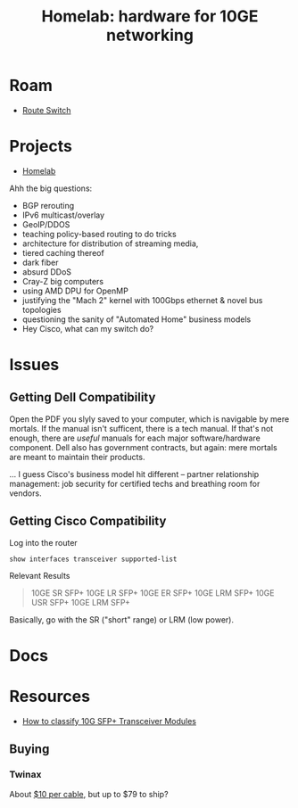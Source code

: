 :PROPERTIES:
:ID:       30e4b2d5-438c-4017-a869-32d7f1798fbf
:END:
#+TITLE: Homelab: hardware for 10GE networking
#+CATEGORY: slips
#+TAGS:

* Roam
+ [[id:e967c669-79e5-4a1a-828e-3b1dfbec1d19][Route Switch]]

* Projects
+ [[id:48d763a8-5579-4585-a9a2-e7cbb11701fe][Homelab]]

Ahh the big questions:

+ BGP rerouting
+ IPv6 multicast/overlay
+ GeoIP/DDOS
+ teaching policy-based routing to do tricks
+ architecture for distribution of streaming media,
+ tiered caching thereof
+ dark fiber
+ absurd DDoS
+ Cray-Z big computers
+ using AMD DPU for OpenMP
+ justifying the "Mach 2" kernel with 100Gbps ethernet & novel bus topologies
+ questioning the sanity of "Automated Home" business models
+ Hey Cisco, what can my switch do?

* Issues

** Getting Dell Compatibility

Open the PDF you slyly saved to your computer, which is navigable by mere
mortals. If the manual isn't sufficent, there is a tech manual. If that's not
enough, there are /useful/ manuals for each major software/hardware component.
Dell also has government contracts, but again: mere mortals are meant to
maintain their products.

... I guess Cisco's business model hit different -- partner relationship
management: job security for certified techs and breathing room for vendors.

** Getting Cisco Compatibility

Log into the router

#+begin_src ios
show interfaces transceiver supported-list
#+end_src

Relevant Results

#+begin_quote
10GE SR SFP+
10GE LR SFP+
10GE ER SFP+
10GE LRM SFP+
10GE USR SFP+
10GE LRM SFP+
#+end_quote

Basically, go with the SR ("short" range) or LRM (low power).

* Docs

* Resources
+ [[https://community.fs.com/blog/optical-module-guide-10g-sfp-types-classification.html][How to classify 10G SFP+ Transceiver Modules]]

** Buying
*** Twinax
About [[https://www.fs.com/products/69905.html][$10 per cable]], but up to $79 to ship?
